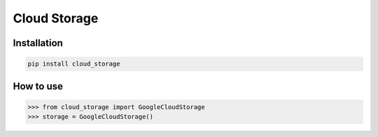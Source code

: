 =============
Cloud Storage
=============

Installation
------------

.. code-block:: bash

    pip install cloud_storage


How to use
----------

.. code-block:: python

    >>> from cloud_storage import GoogleCloudStorage
    >>> storage = GoogleCloudStorage()
